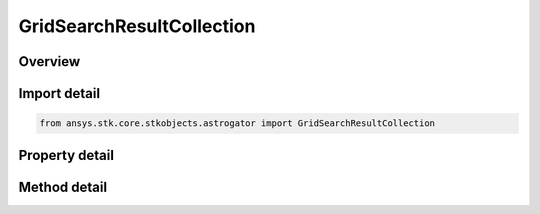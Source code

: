 GridSearchResultCollection
==========================

.. py:class:: ansys.stk.core.stkobjects.astrogator.GridSearchResultCollection

   Properties for the list of Grid Search result parameters.

.. py:currentmodule:: GridSearchResultCollection

Overview
--------

.. tab-set::

    .. tab-item:: Methods
        
        .. list-table::
            :header-rows: 0
            :widths: auto

            * - :py:attr:`~ansys.stk.core.stkobjects.astrogator.GridSearchResultCollection.item`
              - Allow you to iterate through the collection.
            * - :py:attr:`~ansys.stk.core.stkobjects.astrogator.GridSearchResultCollection.get_result_by_paths`
              - Return the result specified by the object/result path.

    .. tab-item:: Properties
        
        .. list-table::
            :header-rows: 0
            :widths: auto

            * - :py:attr:`~ansys.stk.core.stkobjects.astrogator.GridSearchResultCollection._new_enum`
              - Allow you to enumerate through the collection.
            * - :py:attr:`~ansys.stk.core.stkobjects.astrogator.GridSearchResultCollection.count`
              - Return the size of the collection.



Import detail
-------------

.. code-block:: python

    from ansys.stk.core.stkobjects.astrogator import GridSearchResultCollection


Property detail
---------------

.. py:property:: _new_enum
    :canonical: ansys.stk.core.stkobjects.astrogator.GridSearchResultCollection._new_enum
    :type: EnumeratorProxy

    Allow you to enumerate through the collection.

.. py:property:: count
    :canonical: ansys.stk.core.stkobjects.astrogator.GridSearchResultCollection.count
    :type: int

    Return the size of the collection.


Method detail
-------------

.. py:method:: item(self, index: int) -> GridSearchResult
    :canonical: ansys.stk.core.stkobjects.astrogator.GridSearchResultCollection.item

    Allow you to iterate through the collection.

    :Parameters:

    **index** : :obj:`~int`

    :Returns:

        :obj:`~GridSearchResult`



.. py:method:: get_result_by_paths(self, object_path: str, result_path: str) -> GridSearchResult
    :canonical: ansys.stk.core.stkobjects.astrogator.GridSearchResultCollection.get_result_by_paths

    Return the result specified by the object/result path.

    :Parameters:

    **object_path** : :obj:`~str`
    **result_path** : :obj:`~str`

    :Returns:

        :obj:`~GridSearchResult`

